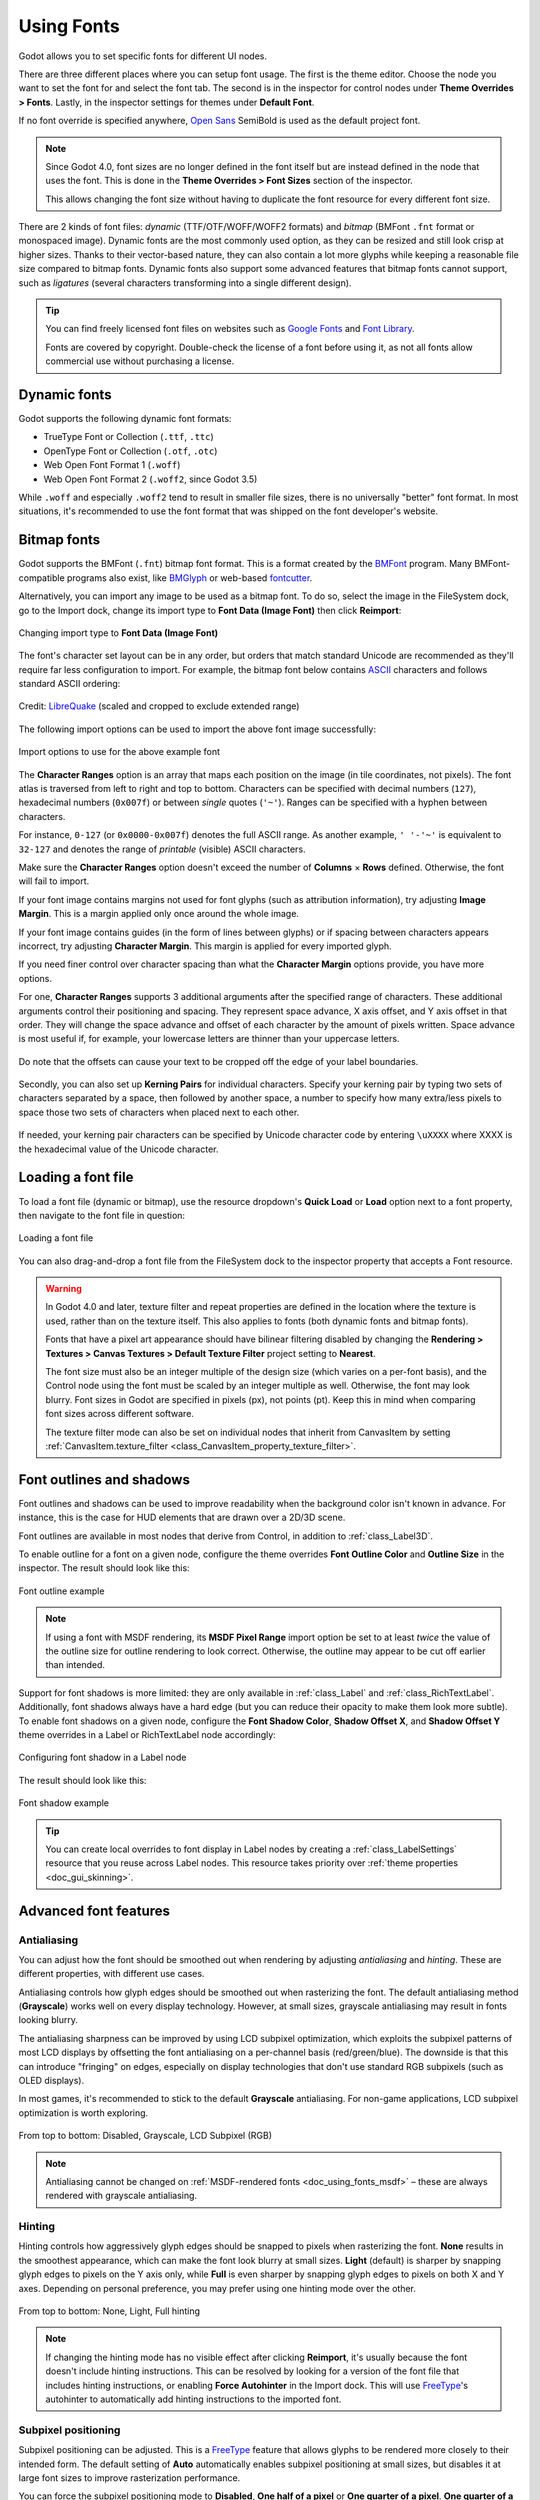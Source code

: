 .. _doc_gui_using_fonts:

Using Fonts
===========

Godot allows you to set specific fonts for different UI nodes.

There are three different places where you can setup font usage.
The first is the theme editor. Choose the node you want to set the
font for and select the font tab. The second is in the inspector
for control nodes under **Theme Overrides > Fonts**. Lastly, in
the inspector settings for themes under **Default Font**.

If no font override is specified anywhere,
`Open Sans <https://fonts.google.com/specimen/Open+Sans>`__ SemiBold
is used as the default project font.

.. note::

    Since Godot 4.0, font sizes are no longer defined in the font itself but are
    instead defined in the node that uses the font. This is done in the
    **Theme Overrides > Font Sizes** section of the inspector.

    This allows changing the font size without having to duplicate the font
    resource for every different font size.

There are 2 kinds of font files: *dynamic* (TTF/OTF/WOFF/WOFF2 formats) and
*bitmap* (BMFont ``.fnt`` format or monospaced image). Dynamic fonts are the
most commonly used option, as they can be resized and still look crisp at higher
sizes. Thanks to their vector-based nature, they can also contain a lot more
glyphs while keeping a reasonable file size compared to bitmap fonts. Dynamic
fonts also support some advanced features that bitmap fonts cannot support, such
as *ligatures* (several characters transforming into a single different design).

.. tip::

    You can find freely licensed font files on websites such as `Google Fonts
    <https://fonts.google.com/>`__ and `Font Library
    <https://fontlibrary.org/>`__.

    Fonts are covered by copyright. Double-check the license of a font before
    using it, as not all fonts allow commercial use without purchasing a license.

.. seealso::

    You can see how fonts work in action using the
    `BiDI and Font Features demo project <https://github.com/godotengine/godot-demo-projects/tree/master/gui/bidi_and_font_features>`__.

Dynamic fonts
-------------

Godot supports the following dynamic font formats:

- TrueType Font or Collection (``.ttf``, ``.ttc``)
- OpenType Font or Collection (``.otf``, ``.otc``)
- Web Open Font Format 1 (``.woff``)
- Web Open Font Format 2 (``.woff2``, since Godot 3.5)

While ``.woff`` and especially ``.woff2`` tend to result in smaller file sizes,
there is no universally "better" font format. In most situations, it's
recommended to use the font format that was shipped on the font developer's
website.

Bitmap fonts
------------

Godot supports the BMFont (``.fnt``) bitmap font format. This is a format created
by the `BMFont <https://www.angelcode.com/products/bmfont/>`__ program. Many
BMFont-compatible programs also exist, like `BMGlyph <https://www.bmglyph.com/>`__ or web-based `fontcutter <https://github.com/fabienbk/fontcutter>`__.

Alternatively, you can import any image to be used as a bitmap font.
To do so, select the image in the FileSystem dock, go to the
Import dock, change its import type to **Font Data (Image Font)** then
click **Reimport**:

.. figure:: img/using_fonts_bitmap_font_from_image_import_options.webp
   :align: center
   :alt: Changing import type to Font Data (Image Font)

   Changing import type to **Font Data (Image Font)**

The font's character set layout can be in any order, but orders that match
standard Unicode are recommended as they'll require far less configuration to
import. For example, the bitmap font below contains
`ASCII <https://en.wikipedia.org/wiki/ASCII>`__ characters and follows standard ASCII ordering:

.. figure:: img/using_fonts_monospace_bitmap_font_example.webp
   :align: center
   :alt: Bitmap font example

   Credit: `LibreQuake <https://github.com/MissLav/LibreQuake/blob/master/lq1/gfx-wad/CONCHARS.png>`__
   (scaled and cropped to exclude extended range)

The following import options can be used to import the above font image
successfully:

.. figure:: img/using_fonts_bitmap_font_from_image_example_configuration.webp
   :align: center
   :alt: Import options to use for the above example font

   Import options to use for the above example font

The **Character Ranges** option is an array that maps each position on the image
(in tile coordinates, not pixels). The font atlas is traversed from left to
right and top to bottom. Characters can be specified with decimal numbers
(``127``), hexadecimal numbers (``0x007f``) or between *single* quotes
(``'~'``). Ranges can be specified with a hyphen between characters.

For instance, ``0-127`` (or ``0x0000-0x007f``) denotes the full ASCII range.
As another example, ``' '-'~'`` is equivalent to ``32-127`` and denotes the range
of *printable* (visible) ASCII characters.

Make sure the **Character Ranges** option doesn't exceed the number of
**Columns** × **Rows** defined. Otherwise, the font will fail to import.

If your font image contains margins not used for font glyphs (such as
attribution information), try adjusting **Image Margin**. This is a margin
applied only once around the whole image.

If your font image contains guides (in the form of lines between glyphs) or
if spacing between characters appears incorrect, try adjusting **Character
Margin**. This margin is applied for every imported glyph.

If you need finer control over character spacing than
what the **Character Margin** options provide, you have more options.

For one, **Character Ranges** supports 3 additional arguments after the
specified range of characters.
These additional arguments control their positioning and spacing.
They represent space advance, X axis offset, and Y axis offset in that order.
They will change the space advance and offset of each character
by the amount of pixels written. Space advance is most useful if, for example,
your lowercase letters are thinner than your uppercase letters.

.. figure:: img/using_fonts_bitmap_font_advance_offsets_diagram.webp
   :align: center
   :alt: Diagram showing the advance and offset values being used in character ranges.

   Do note that the offsets can cause your text to be cropped off the edge of your label boundaries.

Secondly, you can also set up **Kerning Pairs** for individual characters.
Specify your kerning pair by typing two sets of characters separated by a space,
then followed by another space, a number to specify how many extra/less pixels to
space those two sets of characters when placed next to each other.

.. figure:: img/using_fonts_bitmap_kerning_pairs_example.webp

If needed, your kerning pair characters can be specified by Unicode character code
by entering ``\uXXXX`` where XXXX is the hexadecimal value of the Unicode character.

Loading a font file
-------------------

To load a font file (dynamic or bitmap), use the resource dropdown's
**Quick Load** or **Load** option next to a font property, then navigate to the
font file in question:

.. figure:: img/using_fonts_load_font.webp
   :align: center

   Loading a font file

You can also drag-and-drop a font file from the FileSystem dock to the inspector
property that accepts a Font resource.

.. warning::

   In Godot 4.0 and later, texture filter and repeat properties are defined in
   the location where the texture is used, rather than on the texture itself.
   This also applies to fonts (both dynamic fonts and bitmap fonts).

   Fonts that have a pixel art appearance should have bilinear filtering disabled
   by changing the **Rendering > Textures > Canvas Textures > Default Texture Filter**
   project setting to **Nearest**.

   The font size must also be an integer multiple of the design size (which
   varies on a per-font basis), and the Control node using the font must be
   scaled by an integer multiple as well. Otherwise, the font may look blurry.
   Font sizes in Godot are specified in pixels (px), not points (pt). Keep this
   in mind when comparing font sizes across different software.

   The texture filter mode can also be set on individual nodes that inherit from CanvasItem
   by setting :ref:`CanvasItem.texture_filter <class_CanvasItem_property_texture_filter>`.

Font outlines and shadows
-------------------------

Font outlines and shadows can be used to improve readability when the background
color isn't known in advance. For instance, this is the case for HUD elements
that are drawn over a 2D/3D scene.

Font outlines are available in most nodes that derive from Control, in addition
to :ref:`class_Label3D`.

To enable outline for a font on a given node, configure the theme overrides
**Font Outline Color** and **Outline Size** in the inspector. The result should
look like this:

.. figure:: img/using_fonts_outline_example.webp
   :align: center
   :alt: Font outline example

   Font outline example

.. note::

   If using a font with MSDF rendering, its **MSDF Pixel Range** import option
   be set to at least *twice* the value of the outline size for outline
   rendering to look correct. Otherwise, the outline may appear to be cut off
   earlier than intended.

Support for font shadows is more limited: they are only available in
:ref:`class_Label` and :ref:`class_RichTextLabel`. Additionally, font shadows
always have a hard edge (but you can reduce their opacity to make them look more
subtle). To enable font shadows on a given node, configure the **Font Shadow
Color**, **Shadow Offset X**, and **Shadow Offset Y** theme overrides in a Label
or RichTextLabel node accordingly:

.. figure:: img/using_fonts_shadow.webp
   :align: center
   :alt: Configuring font shadow in a Label node

   Configuring font shadow in a Label node

The result should look like this:

.. figure:: img/using_fonts_shadow_example.webp
   :align: center
   :alt: Font shadow example

   Font shadow example

.. tip::

    You can create local overrides to font display in Label nodes by creating a
    :ref:`class_LabelSettings` resource that you reuse across Label nodes. This
    resource takes priority over :ref:`theme properties <doc_gui_skinning>`.

Advanced font features
----------------------

.. _doc_using_fonts_antialiasing:

Antialiasing
~~~~~~~~~~~~

You can adjust how the font should be smoothed out when rendering by adjusting
*antialiasing* and *hinting*. These are different properties, with different use
cases.

Antialiasing controls how glyph edges should be smoothed out when rasterizing
the font. The default antialiasing method (**Grayscale**) works well on every
display technology. However, at small sizes, grayscale antialiasing may result
in fonts looking blurry.

The antialiasing sharpness can be improved by using LCD subpixel optimization,
which exploits the subpixel patterns of most LCD displays by offsetting the font
antialiasing on a per-channel basis (red/green/blue). The downside is that this
can introduce "fringing" on edges, especially on display technologies that don't
use standard RGB subpixels (such as OLED displays).

In most games, it's recommended to stick to the default **Grayscale**
antialiasing. For non-game applications, LCD subpixel optimization is worth
exploring.

.. figure:: img/using_fonts_antialiasing_comparison.webp
   :align: center
   :alt: Font antialiasing comparison

   From top to bottom: Disabled, Grayscale, LCD Subpixel (RGB)

.. note::

    Antialiasing cannot be changed on :ref:`MSDF-rendered fonts <doc_using_fonts_msdf>`
    – these are always rendered with grayscale antialiasing.

.. _doc_using_fonts_hinting:

Hinting
~~~~~~~

Hinting controls how aggressively glyph edges should be snapped to pixels when
rasterizing the font. **None** results in the smoothest appearance, which can
make the font look blurry at small sizes. **Light** (default) is sharper by
snapping glyph edges to pixels on the Y axis only, while **Full** is even sharper
by snapping glyph edges to pixels on both X and Y axes. Depending on personal
preference, you may prefer using one hinting mode over the other.

.. figure:: img/using_fonts_hinting_comparison.webp
   :align: center
   :alt: Font hinting comparison

   From top to bottom: None, Light, Full hinting

.. note::

    If changing the hinting mode has no visible effect after clicking
    **Reimport**, it's usually because the font doesn't include hinting
    instructions. This can be resolved by looking for a version of the font file
    that includes hinting instructions, or enabling **Force Autohinter** in the
    Import dock. This will use `FreeType <https://freetype.org/>`__'s autohinter
    to automatically add hinting instructions to the imported font.

.. _doc_using_fonts_subpixel_positioning:

Subpixel positioning
~~~~~~~~~~~~~~~~~~~~

Subpixel positioning can be adjusted. This is a `FreeType <https://freetype.org/>`__
feature that allows glyphs to be rendered more closely to their intended form.
The default setting of **Auto** automatically enables subpixel positioning at
small sizes, but disables it at large font sizes to improve rasterization
performance.

You can force the subpixel positioning mode to **Disabled**, **One half of a
pixel** or **One quarter of a pixel**. **One quarter of a pixel** provides the
best quality, at the cost of longer rasterization times.

Changing antialiasing, hinting and subpixel positioning has the most visible
effect at smaller font sizes.

.. warning::

   Fonts that have a pixel art appearance should have their subpixel positioning
   mode set to **Disabled**. Otherwise, the font may appear to have uneven pixel
   sizes.

   This step is not required for bitmap fonts, as subpixel positioning is only
   relevant for dynamic fonts (which are usually made of vector elements).

.. _doc_using_fonts_mipmaps:

Mipmaps
~~~~~~~

By default, fonts do not have mipmaps generated to reduce memory usage and speed
up rasterization. However, this can cause downscaled fonts to become grainy. This
can be especially noticeable with :ref:`doc_3d_text` that doesn't have **Fixed
Size** enabled. This can also occur when displaying text with a traditional rasterized
(non-:ref:`MSDF <doc_using_fonts_msdf>`) font in a Control node that has its scale
lower than ``(1, 1)``.

After selecting a font in the FileSystem dock, you can enable the **Mipmaps** in
the Import dock to improve downscaled font rendering appearance.

Mipmaps can be enabled on MSDF fonts as well. This can improve font rendering
quality a little at smaller-than-default sizes, but MSDF fonts are already
resistant to graininess out of the box.

.. _doc_using_fonts_msdf:

MSDF font rendering
~~~~~~~~~~~~~~~~~~~

Multi-channel signed distance field (MSDF) font rendering allows rendering fonts
at any size, without having to re-rasterize them when their size changes.

MSDF font rendering has 2 upsides over traditional font rasterization, which
Godot uses by default:

- The font will always look crisp, even at huge sizes.
- There is less stuttering when rendering characters *at large font sizes* for
  the first time, as there is no rasterization performed.

The downsides of MSDF font rendering are:

- Higher baseline cost for font rendering. This is usually not noticeable on
  desktop platforms, but it can have an impact on low-end mobile devices.
- Fonts at small sizes will not look as clear as rasterized fonts, due to the
  lack of hinting.
- Rendering new glyphs for the first time *at small font sizes* may be more
  expensive compared to traditional rasterized fonts.
  :ref:`doc_using_fonts_font_prerendering` can be used to alleviate this.
- LCD subpixel optimization cannot be enabled for MSDF fonts.
- Fonts with self-intersecting outlines will not render correctly in MSDF mode.
  If you notice rendering issues on fonts downloaded from websites such as
  `Google Fonts <https://fonts.google.com>`__, try downloading the font from the
  font author's official website instead.

.. figure:: img/using_fonts_rasterized_vs_msdf_comparison.webp
   :align: center
   :alt: Comparison of font rasterization methods

   Comparison of font rasterization methods.
   From top to bottom: rasterized without oversampling, rasterized with oversampling, MSDF

To enable MSDF rendering for a given font, select it in the FileSystem dock, go
to the Import dock, enable **Multichannel Signed Distance Field**, then click
**Reimport**:

.. figure:: img/using_fonts_msdf_import_options.webp
   :align: center
   :alt: Enabling MSDF in the font's import options

   Enabling MSDF in the font's import options

.. _doc_using_fonts_emoji:

Using emoji
~~~~~~~~~~~

Godot has limited support for emoji fonts:

- CBDT/CBLC (embedded PNGs) and SVG emoji fonts are supported.
- COLR/CPAL emoji fonts (custom vector format) are **not** supported.
- EMJC bitmap image compression (used by iOS' system emoji font) is **not** supported.
  This means that to support emoji on iOS, you must use a custom font that
  uses SVG or PNG bitmap compression instead.

For Godot to be able to display emoji, the font used (or one of its
:ref:`fallbacks <doc_using_fonts_font_fallbacks>`) needs to include them.
Otherwise, emoji won't be displayed and placeholder "tofu" characters will
appear instead:

.. figure:: img/using_fonts_emoji_placeholder_characters.webp
   :align: center
   :alt: Default appearance when trying to use emoji in a label

   Default appearance when trying to use emoji in a label

After adding a font to display emoji such as
`Noto Color Emoji <https://fonts.google.com/noto/specimen/Noto+Color+Emoji>`__,
you get the expected result:

.. figure:: img/using_fonts_emoji_correct_characters.webp
   :align: center
   :alt: Correct appearance after adding an emoji font to the label

   Correct appearance after adding an emoji font to the label

To use a regular font alongside emoji, it's recommended to specify a
:ref:`fallback font <doc_using_fonts_font_fallbacks>` that points to the
emoji font in the regular font's advanced import options. If you wish to use
the default project font while displaying emoji, leave the **Base Font**
property in FontVariation empty while adding a font fallback pointing to the
emoji font:

.. tip::

    Emoji fonts are quite large in size, so you may want to :ref:`load a system
    font <doc_using_fonts_system_fonts>` to provide emoji glyphs rather than
    bundling it with your project. This allows providing full emoji support in
    your project without increasing the size of its exported PCK. The downside
    is that emoji will look different depending on the platform, and loading
    system fonts is not supported on all platforms.

    It's possible to use a system font as a fallback font too.

Using icon fonts
~~~~~~~~~~~~~~~~

Tools like `Fontello <https://fontello.com/>`__ can be used to generate font
files containing vectors imported from SVG files. This can be used to render
custom vector elements as part of your text, or to create extruded 3D icons
with :ref:`doc_3d_text` and TextMesh.

.. note::

    Fontello currently does not support creating multicolored fonts (which Godot
    can render). As of November 2022, support for multicolored fonts in icon
    font generation tools remains scarce.

Depending on your use cases, this may lead to better results compared to using
the ``img`` tag in :ref:`RichTextLabel <doc_bbcode_in_richtextlabel>`. Unlike
bitmap images (including SVGs which are rasterized on import by Godot),
true vector data can be resized to any size without losing quality.

After downloading the generated font file, load it in your Godot project then
specify it as a custom font for a Label, RichTextLabel or Label3D node. Switch
over to the Fontello web interface, then copy the character by selecting it then
pressing :kbd:`Ctrl + C` (:kbd:`Cmd + C` on macOS). Paste the character in the
**Text** property of your Label node. The character will appear as a placeholder
glyph in the inspector, but it should appear correctly in the 2D/3D viewport.

To use an icon font alongside a traditional font in the same Control, you can
specify the icon font as a :ref:`fallback <doc_using_fonts_font_fallbacks>`.
This works because icon fonts use the Unicode *private use area*, which is
reserved for use by custom fonts and doesn't contain standard glyphs by design.

.. note::

    Several modern icon fonts such as `Font Awesome 6 <https://fontawesome.com/download>`__
    have a desktop variant that uses *ligatures* to specify icons. This allows you to
    specify icons by entering their name directly in the **Text** property of any
    node that can display fonts. Once the icon's name is fully entered as text
    (such as ``house``), it will be replaced by the icon.

    While easier to use, this approach cannot be used with font fallbacks as the main
    font's characters will take priority over the fallback font's ligatures.

.. _doc_using_fonts_font_fallbacks:

Font fallbacks
~~~~~~~~~~~~~~

Godot supports defining one or more fallbacks when the main font lacks a glyph
to be displayed. There are 2 main use cases for defining font fallbacks:

- Use a font that only supports Latin character sets, but use another font to
  be able to display text another character set such as Cyrillic.
- Use a font to render text, and another font to render emoji or icons.

Open the Advanced Import Settings dialog by double-clicking the font file in the
FileSystem dock. You can also select the font in the FileSystem dock, go to the
Import dock then choose **Advanced…** at the bottom:

.. figure:: img/using_fonts_advanced_import_settings.webp
   :align: center

   Import dock

In the dialog that appears, look for **Fallbacks** section
on the sidebar on the right, click the **Array[Font] (size 0)** text to expand
the property, then click **Add Element**:

.. figure:: img/using_fonts_font_fallbacks_add.webp
   :align: center

   Adding font fallback

Click the dropdown arrow on the new element, then choose a font file using the
**Quick Load** or **Load** options:

.. figure:: img/using_fonts_font_fallbacks_load.webp
   :align: center

   Loading font fallback

It is possible to add fallback fonts while using the default project font. To do
so, leave the **Base Font** property empty while adding one or more font
fallbacks.

.. note::

    Font fallbacks can also be defined on a local basis similar to
    :ref:`doc_using_fonts_opentype_font_features`, but this is not covered here
    for brevity reasons.

.. _doc_using_fonts_variable_fonts:

Variable fonts
~~~~~~~~~~~~~~

Godot has full support for `variable fonts <https://variablefonts.io/>`__, which
allow you to use a single font file to represent various font weights and styles
(regular, bold, italic, …). This must be supported by the font file you're using.

To use a variable font, create a :ref:`class_FontVariation` resource in the
location where you intend to use the font, then load a font file within the
FontVariation resource:

.. figure:: img/using_fonts_font_variation_create.webp
   :align: center

   Creating a FontVariation resource

.. figure:: img/using_fonts_font_variation_load.webp
   :align: center

   Loading a font file into the FontVariation resource

Scroll down to the FontVariation's **Variation** section, then click the
**Variation Coordinates** text to expand the list of axes that can be adjusted:

.. figure:: img/using_fonts_font_variation_variable_font.webp
   :align: center

   List of variation axes

The set of axes you can adjust depends on the font loaded. Some variable fonts
only support one axis of adjustment (typically *weight* or *slant*), while
others may support multiple axes of adjustment.

For example, here's the `Inter V <https://rsms.me/inter/>`__ font with a
*weight* of ``900`` and a *slant* of ``-10``:

.. figure:: img/using_fonts_font_variation_variable_font_example.webp
   :align: center

   Variable font example (Inter V)

.. tip::

    While variable font axis names and scales aren't standardized,
    some common conventions are usually followed by font designers.
    The *weight* axis is standardized in OpenType to work as follows:

    +------------+--------------------------------+
    | Axis value | Effective font weight          |
    +============+================================+
    | ``100``    | Thin (Hairline)                |
    +------------+--------------------------------+
    | ``200``    | Extra Light (Ultra Light)      |
    +------------+--------------------------------+
    | ``300``    | Light                          |
    +------------+--------------------------------+
    | ``400``    | **Regular (Normal)**           |
    +------------+--------------------------------+
    | ``500``    | Medium                         |
    +------------+--------------------------------+
    | ``600``    | Semi-Bold (Demi-Bold)          |
    +------------+--------------------------------+
    | ``700``    | **Bold**                       |
    +------------+--------------------------------+
    | ``800``    | Extra Bold (Ultra Bold)        |
    +------------+--------------------------------+
    | ``900``    | Black (Heavy)                  |
    +------------+--------------------------------+
    | ``950``    | Extra Black (Ultra Black)      |
    +------------+--------------------------------+

You can save the FontVariation to a ``.tres`` resource file to reuse it in other
places:

.. figure:: img/using_fonts_font_variation_save_to_file.webp
   :align: center

   Saving FontVariation to an external resource file

Faux bold and italic
~~~~~~~~~~~~~~~~~~~~

When writing text in bold or italic, using font variants specifically designed
for this looks better. Spacing between glyphs will be more consistent when using
a bold font, and certain glyphs' shapes may change entirely in italic variants
(compare "a" and *"a"*).

However, real bold and italic fonts require shipping more font files, which
increases distribution size. A single :ref:`variable font <doc_using_fonts_variable_fonts>`
file can also be used, but this file will be larger than a single non-variable font.
While file size is usually not an issue for desktop projects, it can be a concern
for mobile/web projects that strive to keep distribution size as low as possible.

To allow bold and italic fonts to be displayed without having to ship additional
fonts (or use a variable font that is larger in size), Godot supports *faux*
bold and italic.

.. figure:: img/using_fonts_faux_bold_italic_vs_real_bold_italic.webp
   :align: center
   :alt: Faux bold/italic (top), real bold/italic (bottom). Normal font used: Open Sans SemiBold

   Faux bold/italic (top), real bold/italic (bottom). Normal font used: Open Sans SemiBold

Faux bold and italic is automatically used in :ref:`class_RichTextLabel`'s bold
and italic tags if no custom fonts are provided for bold and/or italic.

To use faux bold, create a FontVariation resource in a property where a Font
resource is expected. Set **Variation > Embolden** to a positive value to make a
font bolder, or to a negative value to make it less bold. Recommended values are
between ``0.5`` and ``1.2`` depending on the font.

Faux italic is created by skewing the text, which is done by modifying the
per-character transform. This is also provided in FontVariation using the
**Variation > Transform** property. Setting the ``yx`` component of the
character transform to a positive value will italicize the text. Recommended
values are between ``0.2`` and ``0.4`` depending on the font.

Adjusting font spacing
~~~~~~~~~~~~~~~~~~~~~~

For stylistic purposes or for better readability, you may want to adjust how a
font is presented in Godot.

Create a FontVariation resource in a property where a Font resource is expected.
There are 4 properties available in the **Variation > Extra Spacing** section,
which accept positive and negative values:

- **Glyph:** Additional spacing between every glyph.
- **Space:** Additional spacing between words.
- **Top:** Additional spacing above glyphs. This is used for multiline text,
  but also to calculate the minimum size of controls such as :ref:`class_Label`
  and :ref:`class_Button`.
- **Bottom:** Additional spacing below glyphs. This is used for multiline text,
  but also to calculate the minimum size of controls such as :ref:`class_Label`
  and :ref:`class_Button`.

The **Variation > Transform** property can also be adjusted to stretch
characters horizontally or vertically. This is specifically done by adjusting
the ``xx`` (horizontal scale) and ``yy`` (vertical scale) components. Remember
to adjust glyph spacing to account for any changes, as glyph transform doesn't
affect how much space each glyph takes in the text. Non-uniform scaling of this
kind should be used sparingly, as fonts are generally not designed to be
displayed with stretching.

.. _doc_using_fonts_opentype_font_features:

OpenType font features
~~~~~~~~~~~~~~~~~~~~~~

Godot supports enabling OpenType font features, which are a standardized way to
define alternate characters that can be toggled without having to swap font
files entirely. Despite being named OpenType font features, these are also
supported in TrueType (``.ttf``) and WOFF/WOFF2 font files.

Support for OpenType features highly depends on the font used. Some fonts don't
support any OpenType features, while other fonts can support dozens of
toggleable features.

There are 2 ways to use OpenType font features:

**Globally on a font file**

Open the Advanced Import Settings dialog by double-clicking the font file in the
FileSystem dock. You can also select the font in the FileSystem dock, go to the
Import dock then choose **Advanced…** at the bottom:

.. figure:: img/using_fonts_advanced_import_settings.webp
   :align: center

   Import dock

In the dialog that appears, look for the **Metadata Overrides > OpenType
Features** section on the sidebar on the right, click the
**Features (0 of N set)** text to expand the property, then click
**Add Feature**:

.. figure:: img/using_fonts_advanced_import_settings_opentype_features.webp
   :align: center

   OpenType feature overrides in Advanced Import Settings

**In a specific font usage (FontVariation)**

To use a font feature, create a FontVariation resource like you would do for a
:ref:`variable font <doc_using_fonts_variable_fonts>`, then load a font file
within the FontVariation resource:

.. figure:: img/using_fonts_font_variation_create.webp
   :align: center

   Creating a FontVariation resource

.. figure:: img/using_fonts_font_variation_load.webp
   :align: center

   Loading a font file into a FontVariation resource

Scroll down to the FontVariation's **OpenType Features** section, click the
**Features (0 of N set)** text to expand the property, then click **Add Feature**
and select the desired feature in the dropdown:

.. figure:: img/using_fonts_font_variation_opentype_features.webp
   :align: center

   Specifying OpenType features in a FontVariation resource

For example, here's the `Inter <https://rsms.me/inter/>`__ font without the
*Slashed Zero* feature (top), then with the *Slashed Zero* OpenType feature enabled
(bottom):

.. figure:: img/using_fonts_font_variation_slashed_zero.webp
   :align: center

   OpenType feature comparison (Inter)

You can disable ligatures and/or kerning for a specific font by adding OpenType
features, then unchecking them in the inspector:

.. figure:: img/using_fonts_font_variation_disable_ligatures.webp
   :align: center

   Disabling ligatures and kerning for a font

.. _doc_using_fonts_system_fonts:

System fonts
~~~~~~~~~~~~

.. warning::

    Loading system fonts is only supported on Windows, macOS, Linux, Android and iOS.

    However, loading system fonts on Android is unreliable as there is no
    official API for doing so. Godot has to rely on parsing system configuration
    files, which can be modified by third-party Android vendors. This may result
    in non-functional system font loading.

System fonts are a different type of resource compared to imported fonts. They
are never actually imported into the project, but are loaded at runtime. This
has 2 benefits:

- The fonts are not included within the exported PCK file, leading to a smaller
  file size for the exported project.
- Since fonts are not included with the exported project, this avoids licensing
  issues that would occur if proprietary system fonts were distributed alongside
  the project.

The engine automatically uses system fonts as fallback fonts, which makes it
possible to display CJK characters and emoji without having to load a custom
font. There are some restrictions that apply though, as mentioned in the
:ref:`Using emoji <doc_using_fonts_emoji>` section.

Create a :ref:`class_SystemFont` resource in the location where you desire to
use the system font:

.. figure:: img/using_fonts_system_font_create.webp
   :align: center

   Creating a SystemFont resource

.. figure:: img/using_fonts_system_font_specify.webp
   :align: center

   Specifying a font name to use in a SystemFont resource

You can either specify one or more font names explicitly (such as ``Arial``), or
specify the name of a font *alias* that maps to a "standard" default font for
the system:

.. Android font information sourced from <https://android.googlesource.com/platform/frameworks/base/+/master/data/fonts/fonts.xml>

+----------------+-----------------+----------------+-------------------------+-------------------------+
| Font alias     | Windows         | macOS/iOS      | Linux                   | Android                 |
+================+=================+================+=========================+=========================+
| ``sans-serif`` | Arial           | Helvetica      | *Handled by fontconfig* | Roboto / Noto Sans      |
+----------------+-----------------+----------------+-------------------------+-------------------------+
| ``serif``      | Times New Roman | Times          | *Handled by fontconfig* | Noto Serif              |
+----------------+-----------------+----------------+-------------------------+-------------------------+
| ``monospace``  | Courier New     | Courier        | *Handled by fontconfig* | Droid Sans Mono         |
+----------------+-----------------+----------------+-------------------------+-------------------------+
| ``cursive``    | Comic Sans MS   | Apple Chancery | *Handled by fontconfig* | Dancing Script          |
+----------------+-----------------+----------------+-------------------------+-------------------------+
| ``fantasy``    | Gabriola        | Papyrus        | *Handled by fontconfig* | Droid Sans Mono         |
+----------------+-----------------+----------------+-------------------------+-------------------------+

On Android, Roboto is used for Latin/Cyrillic text and Noto Sans is used for
other languages' glyphs such as CJK. On third-party Android distributions, the
exact font selection may differ.

If specifying more than one font, the first font that is found on the system
will be used (from top to bottom). Font names and aliases are case-insensitive
on all platforms.

Like for font variations, you can save the SystemFont arrangement to a resource
file to reuse it in other places.

Remember that different system fonts have different metrics, which means that
text that can fit within a rectangle on one platform may not be doing so on
another platform. Always reserve some additional space during development so
that labels can extend further if needed.

.. note::

    Unlike Windows and macOS/iOS, the set of default fonts shipped on Linux
    depends on the distribution. This means that on different Linux
    distributions, different fonts may be displayed for a given system font name
    or alias.

It is also possible to load fonts at runtime even if they aren't installed on the system.
See :ref:`Runtime loading and saving <doc_runtime_file_loading_and_saving_fonts>`
for details.

.. _doc_using_fonts_font_prerendering:

Font prerendering
~~~~~~~~~~~~~~~~~

When using traditional rasterized fonts, Godot caches glyphs on a per-font and
per-size basis. This reduces stuttering, but it can still occur the first time a
glyph is displayed when running the project. This can be especially noticeable
at higher font sizes or on mobile devices.

When using MSDF fonts, they only need to be rasterized once to a special signed
distance field texture. This means caching can be done purely on a per-font
basis, without taking the font size into consideration. However, the initial
rendering of MSDF fonts is slower compared to a traditional rasterized font at a
medium size.

To avoid stuttering issues related to font rendering, it is possible to
*prerender* certain glyphs. This can be done for all glyphs you intend to use
(for optimal results), or only for common glyphs that are most likely to appear
during gameplay (to reduce file size). Glyphs that aren't pre-rendered will be
rasterized on-the-fly as usual.

.. note::

    In both cases (traditional and MSDF), font rasterization is done on the CPU.
    This means that the GPU performance doesn't affect how long it takes for fonts
    to be rasterized.

Open the Advanced Import Settings dialog by double-clicking the font file in the
FileSystem dock. You can also select the font in the FileSystem dock, go to the
Import dock then choose **Advanced…** at the bottom:

.. figure:: img/using_fonts_advanced_import_settings.webp
   :align: center

   Import dock

Move to the **Pre-render Configurations** tab of the Advanced Import Settings dialog,
then add a configuration by clicking the "plus" symbol:

.. figure:: img/using_fonts_advanced_import_settings_prerender_new_configuration.webp
   :align: center
   :alt: Adding a new prerendering configuration in the Advanced Import Settings dialog

   Adding a new prerendering configuration in the Advanced Import Settings dialog

After adding a configuration, make sure it is selected by clicking its name
once. You can also rename the configuration by double-clicking it.

There are 2 ways to add glyphs to be prerendered to a given configuration. It is
possible to use both approaches in a cumulative manner:

**Using text from translations**

For most projects, this approach is the most convenient to use, as it
automatically sources text from your language translations. The downside is that
it can only be used if your project supports
:ref:`internationalization <doc_internationalizing_games>`. Otherwise, stick to
the "Using custom text" approach described below.

After adding translations to the Project Settings, use the
**Glyphs from the Translations** tab to check translations by double-clicking them,
then click **Shape All Strings in the Translations and Add Glyphs** at the bottom:

.. figure:: img/using_fonts_advanced_import_settings_prerender_translation.webp
   :align: center
   :alt: Enabling prerendering in the Advanced Import Settings dialog with the Glyphs from the Translations tab

   Enabling prerendering in the Advanced Import Settings dialog with the **Glyphs from the Translations** tab

.. note::

    The list of prerendered glyphs is not automatically updated when
    translations are updated, so you need to repeat this process if your
    translations have changed significantly.

**Using custom text**

While it requires manually specifying text that will appear in the game, this is
the most efficient approach for games which don't feature user text input. This
approach is worth exploring for mobile games to reduce the file size of the
distributed app.

To use existing text as a baseline for prerendering, go to the **Glyphs from the
Text** sub-tab of the Advanced Import Settings dialog, enter text in the window
on the right, then click **Shape Text and Add Glyphs** at the bottom of the
dialog:

.. figure:: img/using_fonts_advanced_import_settings_prerender_text.webp
   :align: center
   :alt: Enabling prerendering in the Advanced Import Settings dialog, Glyphs from the Text tab

   Enabling prerendering in the Advanced Import Settings dialog with the **Glyphs from the Text** tab

.. tip::

    If your project supports :ref:`internationalization <doc_internationalizing_games>`,
    you can paste the contents of your CSV or PO files in the above box to quickly
    prerender all possible characters that may be rendered during gameplay
    (excluding user-provided or non-translatable strings).

**By enabling character sets**

The second method requires less configuration and fewer updates if your game's
text changes, and is more suited to text-heavy games or multiplayer games with
chat. On the other hand, it may cause glyphs that never show up in the game to
be prerendered, which is less efficient in terms of file size.

To use existing text as a baseline for prerendering, go to the **Glyphs from the
Character Map** sub-tab of the Advanced Import Settings dialog, then
*double-click* character sets to be enabled on the right:

.. figure:: img/using_fonts_advanced_import_settings_prerender_character_map.webp
   :align: center
   :alt: Enabling prerendering in the Advanced Import Settings dialog, Glyphs from the Character Map tab

   Enabling prerendering in the Advanced Import Settings dialog with the **Glyphs from the Character Map** tab

To ensure full prerendering, the character sets you need to enable depend on
which languages are supported in your game. For English, only **Basic Latin**
needs to be enabled. Enabling **Latin-1 Supplement** as well allows fully
covering many more languages, such as French, German and Spanish. For Russian,
**Cyrillic** needs to be enabled, and so on.

Default project font properties
~~~~~~~~~~~~~~~~~~~~~~~~~~~~~~~

In the **GUI > Theme** section of the advanced Project Settings, you can choose
how the default font should be rendered:

- **Default Font Antialiasing:** Controls the
  :ref:`antialiasing <doc_using_fonts_antialiasing>` method used
  for the default project font.
- **Default Font Hinting:** Controls the
  :ref:`hinting <doc_using_fonts_hinting>` method used for
  the default project font.
- **Default Font Subpixel Positioning:** Controls the
  :ref:`subpixel positioning <doc_using_fonts_subpixel_positioning>`
  method for the default project font.
- **Default Font Multichannel Signed Distance Field:** If ``true``, makes the
  default project font use :ref:`MSDF font rendering <doc_using_fonts_msdf>` instead
  of traditional rasterization.
- **Default Font Generate Mipmaps:** If ``true``, enables
  :ref:`mipmap <doc_using_fonts_mipmaps>` generation and
  usage for the default project font.

.. note::

    These project settings *only* affect the default project font (the one that
    is hardcoded in the engine binary).

    Custom fonts' properties are governed by their respective import options
    instead. You can use the **Import Defaults** section of the Project Settings
    dialog to override default import options for custom fonts.
